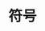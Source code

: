#+TITLE: 符号
#+HTML_HEAD: <link rel="stylesheet" type="text/css" href="css/main.css" />
#+HTML_LINK_UP: string.html   
#+HTML_LINK_HOME: slt.html
#+OPTIONS: num:nil timestamp:nil
